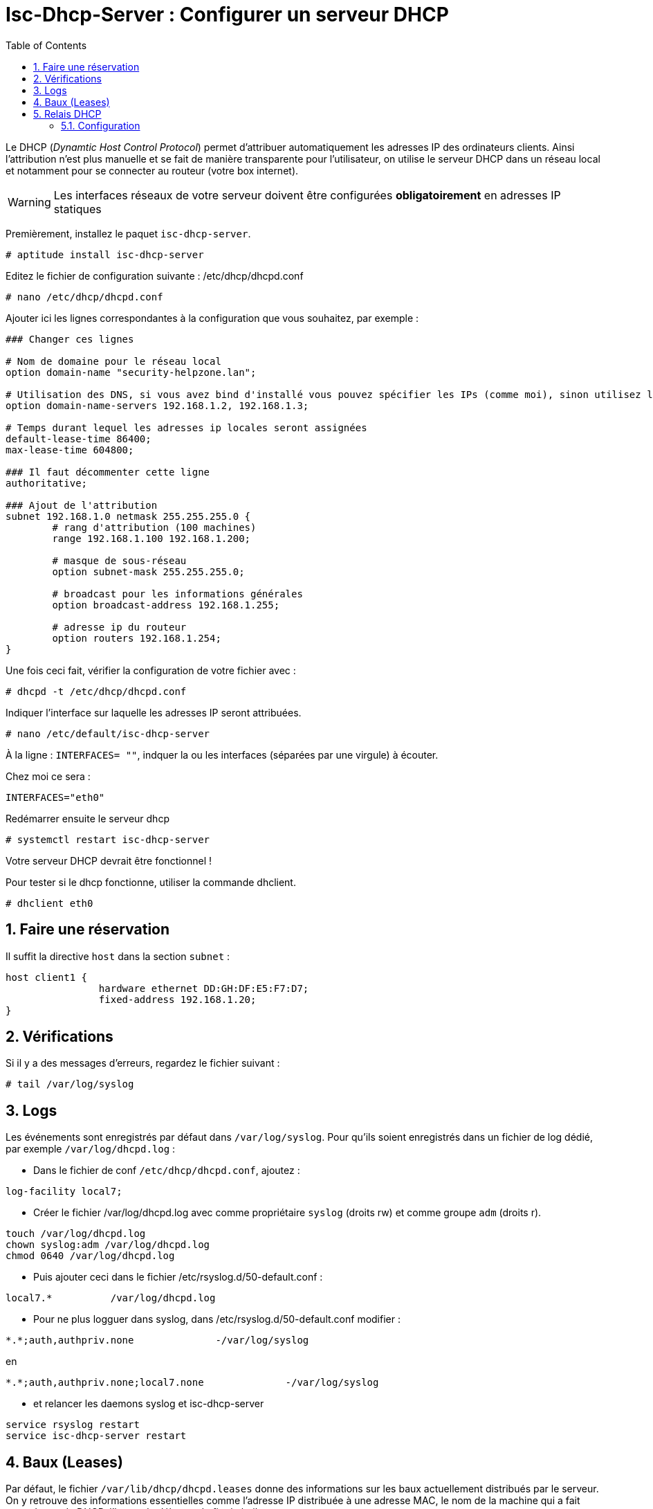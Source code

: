 = Isc-Dhcp-Server : Configurer un serveur DHCP
:source-highlighter: highlightjs
:numbered:
:sectnums:
:toc:
:experimental:



Le DHCP (_Dynamtic Host Control Protocol_) permet d’attribuer automatiquement les adresses IP des ordinateurs clients. Ainsi l’attribution n’est plus manuelle et se fait de manière transparente pour l’utilisateur, on utilise le serveur DHCP dans un réseau local et notamment pour se connecter au routeur (votre box internet).

WARNING: Les interfaces réseaux de votre serveur doivent être configurées **obligatoirement** en adresses IP statiques

Premièrement, installez le paquet `isc-dhcp-server`.

----
# aptitude install isc-dhcp-server
----

Editez le fichier de configuration suivante : /etc/dhcp/dhcpd.conf
----
# nano /etc/dhcp/dhcpd.conf
----

Ajouter ici les lignes correspondantes à la configuration que vous souhaitez, par exemple :

[source,nginx]
----
### Changer ces lignes

# Nom de domaine pour le réseau local
option domain-name "security-helpzone.lan";

# Utilisation des DNS, si vous avez bind d'installé vous pouvez spécifier les IPs (comme moi), sinon utilisez les DNS de Google
option domain-name-servers 192.168.1.2, 192.168.1.3;

# Temps durant lequel les adresses ip locales seront assignées
default-lease-time 86400;
max-lease-time 604800;

### Il faut décommenter cette ligne
authoritative;

### Ajout de l'attribution
subnet 192.168.1.0 netmask 255.255.255.0 {
	# rang d'attribution (100 machines)
	range 192.168.1.100 192.168.1.200;

	# masque de sous-réseau
	option subnet-mask 255.255.255.0;

	# broadcast pour les informations générales
	option broadcast-address 192.168.1.255;

	# adresse ip du routeur
	option routers 192.168.1.254;
}
----

Une fois ceci fait, vérifier la configuration de votre fichier avec :

----
# dhcpd -t /etc/dhcp/dhcpd.conf
----

Indiquer l’interface sur laquelle les adresses IP seront attribuées.
----
# nano /etc/default/isc-dhcp-server
----

À la ligne : `INTERFACES= ""`, indquer la ou les interfaces (séparées par une virgule) à écouter.

Chez moi ce sera :
----
INTERFACES="eth0"
----

Redémarrer ensuite le serveur dhcp
----
# systemctl restart isc-dhcp-server
----

Votre serveur DHCP devrait être fonctionnel !

Pour tester si le dhcp fonctionne, utiliser la commande dhclient.
----
# dhclient eth0
----

## Faire une réservation

Il suffit la directive `host` dans la section `subnet` :

[source,nginx]
----
host client1 {
		hardware ethernet DD:GH:DF:E5:F7:D7;
		fixed-address 192.168.1.20;
}
----


## Vérifications

Si il y a des messages d'erreurs, regardez le fichier suivant :

----
# tail /var/log/syslog
----





## Logs

Les événements sont enregistrés par défaut dans `/var/log/syslog`. Pour qu'ils soient enregistrés dans un fichier de log dédié, par exemple `/var/log/dhcpd.log` :

  * Dans le fichier de conf `/etc/dhcp/dhcpd.conf`, ajoutez :
----
log-facility local7;
----

  * Créer le fichier /var/log/dhcpd.log avec comme propriétaire `syslog` (droits rw) et comme groupe `adm` (droits r).
----
touch /var/log/dhcpd.log
chown syslog:adm /var/log/dhcpd.log
chmod 0640 /var/log/dhcpd.log
----

  * Puis ajouter ceci dans le fichier /etc/rsyslog.d/50-default.conf :
----
local7.*          /var/log/dhcpd.log
----

  * Pour ne plus logguer dans syslog, dans /etc/rsyslog.d/50-default.conf modifier :
----
*.*;auth,authpriv.none              -/var/log/syslog
----
en
----
*.*;auth,authpriv.none;local7.none              -/var/log/syslog
----

  * et relancer les daemons syslog et isc-dhcp-server
----
service rsyslog restart
service isc-dhcp-server restart
----

## Baux (Leases)

Par défaut, le fichier `/var/lib/dhcp/dhcpd.leases` donne des informations sur les baux actuellement distribués par le serveur. On y retrouve des informations essentielles comme l'adresse IP distribuée à une adresse MAC, le nom de la machine qui a fait cette demande DHCP, l'heure de début et de fin du bail…

./var/lib/dhcp/dhcpd.leases
----
    lease 192.168.2.128 {
      starts 2 2012/07/31 20:24:28;
      ends 3 2012/08/01 01:24:28;
       ...
       hardware ethernet 01:11:5b:12:34:56;
       ...
       client-hostname "machine01";
    }
----

## Relais DHCP

Sur les réseaux de grande envergure, le réseau peut être segmenté. Ceci a notamment pour effet la réduction des trames de multi-diffusion, puisqu'elles ne sont pas routées. Le serveur DHCP n'est alors plus joignable par le client.

Dans ce cas, un relais DHCP peut être placé sur chaque segment réseau. L'agent relais écoute les requêtes des clients et les transfère au serveur DHCP. Cette fois-ci, le serveur peut être contacté, puisque l'agent relais établit la connexion via une connexion TCP/IP.

=== Configuration

Vous devrez changer la configuration par défaut en éditant le fichier `/etc/default/dhcpd-relay` :

----
# le serveur DHCP a relayer
SERVERS="192.168.1.1"
# Interface a écouter
INTERFACES="eth0 eth1"
----

Dans les interfaces, il doit y avoir l'interface pour communiquer avec le client, ainsi que l'interface pour communiquer avec le serveur DHCP.

Il faut également éditer le fichier `/etc/dhcp/dhcpd.conf` dans le serveur DHCP, et ajouter le réseau où se trouve le relais DHCP.

----
#Remplacez 192.168.2.0 par le réseau où se trouve le relais DHCP
subnet 192.168.2.0 netmask 255.255.255.0 {}
----
